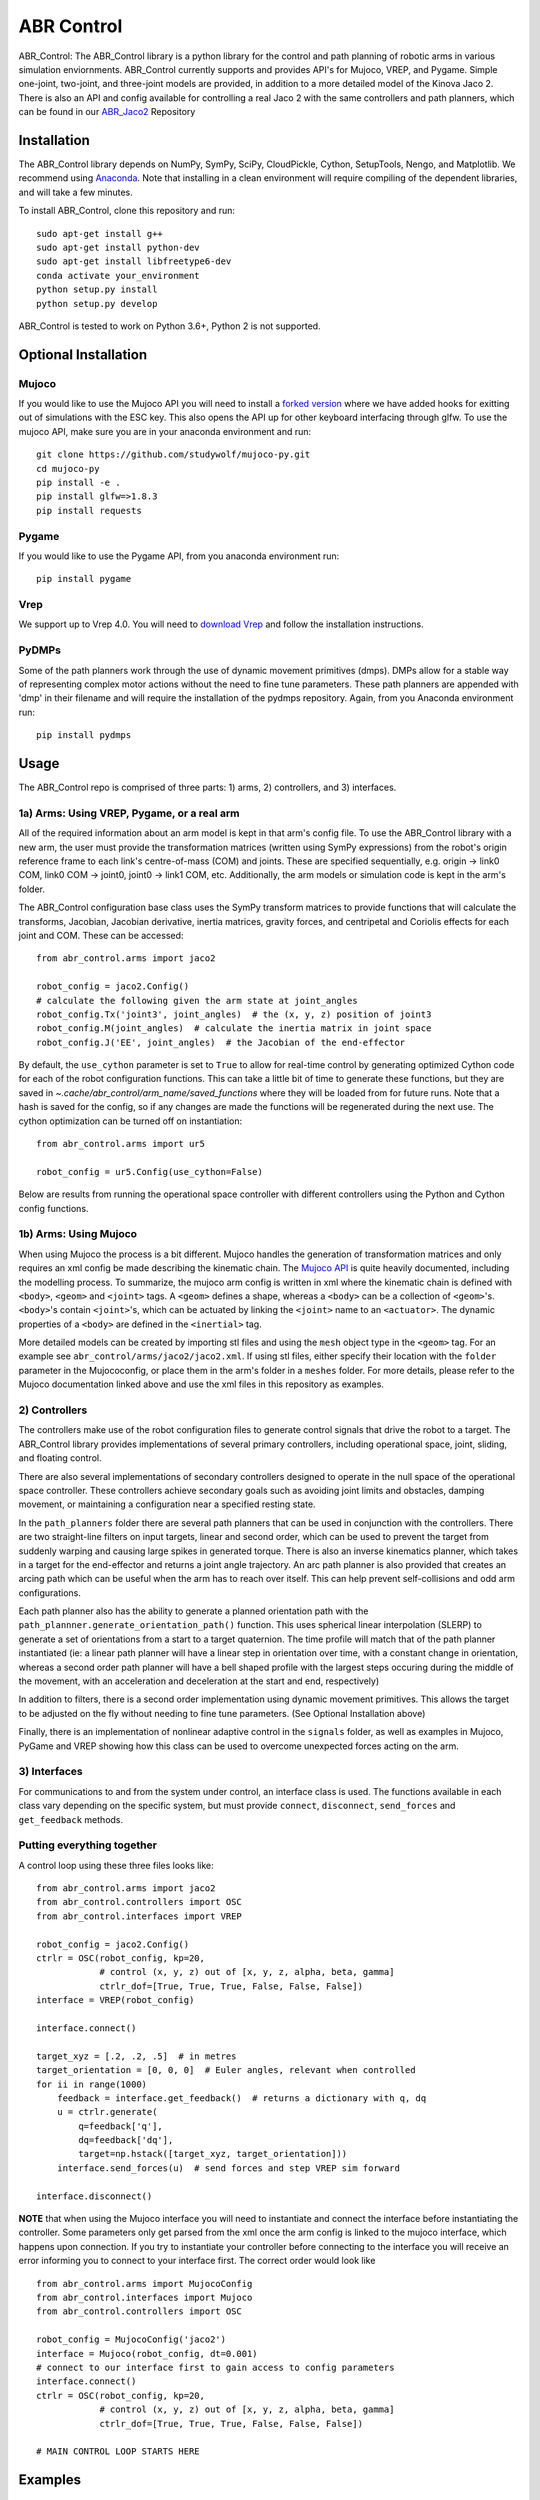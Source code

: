 ***********
ABR Control
***********

ABR_Control: The ABR_Control library is a python library for the control and
path planning of robotic arms in various simulation enviornments. ABR_Control
currently supports and provides API's for Mujoco, VREP, and Pygame. Simple
one-joint, two-joint, and three-joint models are provided, in addition to a
more detailed model of the Kinova Jaco 2. There is also an API and config
available for controlling a real Jaco 2 with the same controllers and path
planners, which can be found in our `ABR_Jaco2 <https://github.com/abr/abr_jaco2/>`_ Repository

Installation
============

The ABR_Control library depends on NumPy, SymPy, SciPy, CloudPickle,
Cython, SetupTools, Nengo, and Matplotlib. We recommend using
`Anaconda <https://store.continuum.io/cshop/anaconda/>`_.
Note that installing in a clean environment will require compiling of the
dependent libraries, and will take a few minutes.

To install ABR_Control, clone this repository and run::

    sudo apt-get install g++
    sudo apt-get install python-dev
    sudo apt-get install libfreetype6-dev
    conda activate your_environment
    python setup.py install
    python setup.py develop

ABR_Control is tested to work on Python 3.6+, Python 2 is not supported.

Optional Installation
=====================

Mujoco
------
If you would like to use the Mujoco API you will need to install a
`forked version <https://github.com/studywolf/mujoco-py/>`_ where we have added
hooks for exitting out of simulations with the ESC key. This also opens the
API up for other keyboard interfacing through glfw. To use the mujoco API,
make sure you are in your anaconda environment and run::

    git clone https://github.com/studywolf/mujoco-py.git
    cd mujoco-py
    pip install -e .
    pip install glfw=>1.8.3
    pip install requests

Pygame
------
If you would like to use the Pygame API, from you anaconda environment run::

    pip install pygame

Vrep
----
We support up to Vrep 4.0. You will need to `download Vrep <http://coppeliarobotics.com/previousVersions/>`_
and follow the installation instructions.

PyDMPs
------
Some of the path planners work through the use of dynamic movement primitives (dmps).
DMPs allow for a stable way of representing complex motor actions without the need
to fine tune parameters. These path planners are appended with 'dmp' in their filename
and will require the installation of the pydmps repository. Again, from you Anaconda
environment run::

    pip install pydmps


Usage
=====

The ABR_Control repo is comprised of three parts: 1) arms, 2) controllers, and
3) interfaces.

1a) Arms: Using VREP, Pygame, or a real arm
---------------------------------------

All of the required information about an arm model is kept in that arm's
config file. To use the ABR_Control library with a new arm, the user must
provide the transformation matrices (written using SymPy expressions) from
the robot's origin reference frame to each link's centre-of-mass (COM) and
joints. These are specified sequentially, e.g.  origin -> link0 COM,
link0 COM -> joint0, joint0 -> link1 COM, etc. Additionally, the arm models
or simulation code is kept in the arm's folder.

The ABR_Control configuration base class uses the SymPy transform matrices
to provide functions that will calculate the transforms, Jacobian, Jacobian
derivative, inertia matrices, gravity forces, and centripetal and Coriolis
effects for each joint and COM. These can be accessed::

    from abr_control.arms import jaco2

    robot_config = jaco2.Config()
    # calculate the following given the arm state at joint_angles
    robot_config.Tx('joint3', joint_angles)  # the (x, y, z) position of joint3
    robot_config.M(joint_angles)  # calculate the inertia matrix in joint space
    robot_config.J('EE', joint_angles)  # the Jacobian of the end-effector

By default, the ``use_cython`` parameter is set to ``True`` to allow for
real-time control by generating optimized Cython code for each of the robot
configuration functions. This can take a little bit of time to generate these
functions, but they are saved in `~.cache/abr_control/arm_name/saved_functions`
where they will be loaded from for future runs. Note that a hash is saved
for the config, so if any changes are made the functions will be regenerated
during the next use. The cython optimization can be turned off on instantiation::

    from abr_control.arms import ur5

    robot_config = ur5.Config(use_cython=False)

Below are results from running the operational space controller with different
controllers using the Python and Cython config functions.

.. image:: examples/timing.png

1b) Arms: Using Mujoco
----------------------

When using Mujoco the process is a bit different. Mujoco handles the
generation of transformation matrices and only requires an xml config be made
describing the kinematic chain. The `Mujoco API <http://www.mujoco.org/book/modeling.html/>`_
is quite heavily documented, including the modelling process. To summarize,
the mujoco arm config is written in xml where the kinematic chain is defined
with ``<body>``, ``<geom>`` and ``<joint>`` tags. A ``<geom>`` defines a shape, whereas
a ``<body>`` can be a collection of ``<geom>``'s. ``<body>``'s contain
``<joint>``'s, which can be actuated by linking the ``<joint>`` name to an ``<actuator>``.
The dynamic properties of a ``<body>`` are defined in the ``<inertial>`` tag.

More detailed models can be created by importing stl files and using the ``mesh``
object type in the ``<geom>`` tag. For an example see ``abr_control/arms/jaco2/jaco2.xml``.
If using stl files, either specify their location with the ``folder``
parameter in the Mujococonfig, or place them in the arm's folder in a
``meshes`` folder. For more details, please refer to the Mujoco documentation linked
above and use the xml files in this repository as examples.

2) Controllers
--------------

The controllers make use of the robot configuration files to generate
control signals that drive the robot to a target. The ABR_Control library
provides implementations of several primary controllers, including operational
space, joint, sliding, and floating control.

There are also several implementations of secondary controllers designed to
operate in the null space of the operational space controller. These controllers
achieve secondary goals such as avoiding joint limits and obstacles, damping
movement, or maintaining a configuration near a specified resting state.

In the ``path_planners`` folder there are several path planners that can be used in
conjunction with the controllers. There are two straight-line filters on input targets,
linear and second order, which can be used to prevent the target from suddenly warping and
causing large spikes in generated torque. There is also an inverse kinematics
planner, which takes in a target for the end-effector and returns a joint angle
trajectory. An arc path planner is also provided that creates an arcing path
which can be useful when the arm has to reach over itself. This can help prevent
self-collisions and odd arm configurations.

Each path planner also has the ability
to generate a planned orientation path with the
``path_plannner.generate_orientation_path()`` function. This uses spherical linear
interpolation (SLERP) to generate a set of orientations from a start to a target
quaternion. The time profile will match that of the path planner instantiated
(ie: a linear path planner will have a linear step in orientation over time, with
a constant change in orientation, whereas a second order path planner will have a
bell shaped profile with the largest steps occuring during the middle of the movement,
with an acceleration and deceleration at the start and end, respectively)

In addition to filters, there is a second order implementation using dynamic
movement primitives. This allows the target to be adjusted on the fly without
needing to fine tune parameters. (See Optional Installation above)

Finally, there is an implementation of nonlinear adaptive control in the
``signals`` folder, as well as examples in Mujoco, PyGame and VREP showing how this
class can be used to overcome unexpected forces acting on the arm.

3) Interfaces
-------------

For communications to and from the system under control, an interface class
is used. The functions available in each class vary depending on the specific
system, but must provide ``connect``, ``disconnect``, ``send_forces`` and
``get_feedback`` methods.

Putting everything together
---------------------------
A control loop using these three files looks like::

    from abr_control.arms import jaco2
    from abr_control.controllers import OSC
    from abr_control.interfaces import VREP

    robot_config = jaco2.Config()
    ctrlr = OSC(robot_config, kp=20,
                # control (x, y, z) out of [x, y, z, alpha, beta, gamma]
                ctrlr_dof=[True, True, True, False, False, False])
    interface = VREP(robot_config)

    interface.connect()

    target_xyz = [.2, .2, .5]  # in metres
    target_orientation = [0, 0, 0]  # Euler angles, relevant when controlled
    for ii in range(1000)
        feedback = interface.get_feedback()  # returns a dictionary with q, dq
        u = ctrlr.generate(
            q=feedback['q'],
            dq=feedback['dq'],
            target=np.hstack([target_xyz, target_orientation]))
        interface.send_forces(u)  # send forces and step VREP sim forward

    interface.disconnect()

**NOTE** that when using the Mujoco interface you will need to instantiate and
connect the interface before instantiating the controller. Some parameters
only get parsed from the xml once the arm config is linked to the mujoco
interface, which happens upon connection. If you try to instantiate your
controller before connecting to the interface you will receive an error
informing you to connect to your interface first. The correct order would
look like ::

    from abr_control.arms import MujocoConfig
    from abr_control.interfaces import Mujoco
    from abr_control.controllers import OSC

    robot_config = MujocoConfig('jaco2')
    interface = Mujoco(robot_config, dt=0.001)
    # connect to our interface first to gain access to config parameters
    interface.connect()
    ctrlr = OSC(robot_config, kp=20,
                # control (x, y, z) out of [x, y, z, alpha, beta, gamma]
                ctrlr_dof=[True, True, True, False, False, False])

    # MAIN CONTROL LOOP STARTS HERE


Examples
========

The ABR_Control repo comes with several examples that demonstrate the use of
the different interfaces and controllers.

By default all of the PyGame examples run with the three-link MapleSim arm.
You can also run the examples using the two-link Python arm by changing the
import statement at the top of the example scripts.

To run the VREP examples, have the most recent VREP version open.
By default, the VREP examples all run with the UR5 or Jaco2 arm model.
To change this, change which arm folder is imported at the top of the example
script. The first time you run an example you will be promted to download
the arm model. Simply select ``yes`` to download the file and the simulation
will start once the download completes.

To run the Mujoco examples, you will be promted to download any mesh or texture
files, if they are used in the xml config, similarly to the VREP arm model.
Once the download completes the simulation will start. If you are using the
forked Mujoco-Py repository (See Optional Installation above) you can exit
the simulation with the ESC key.
